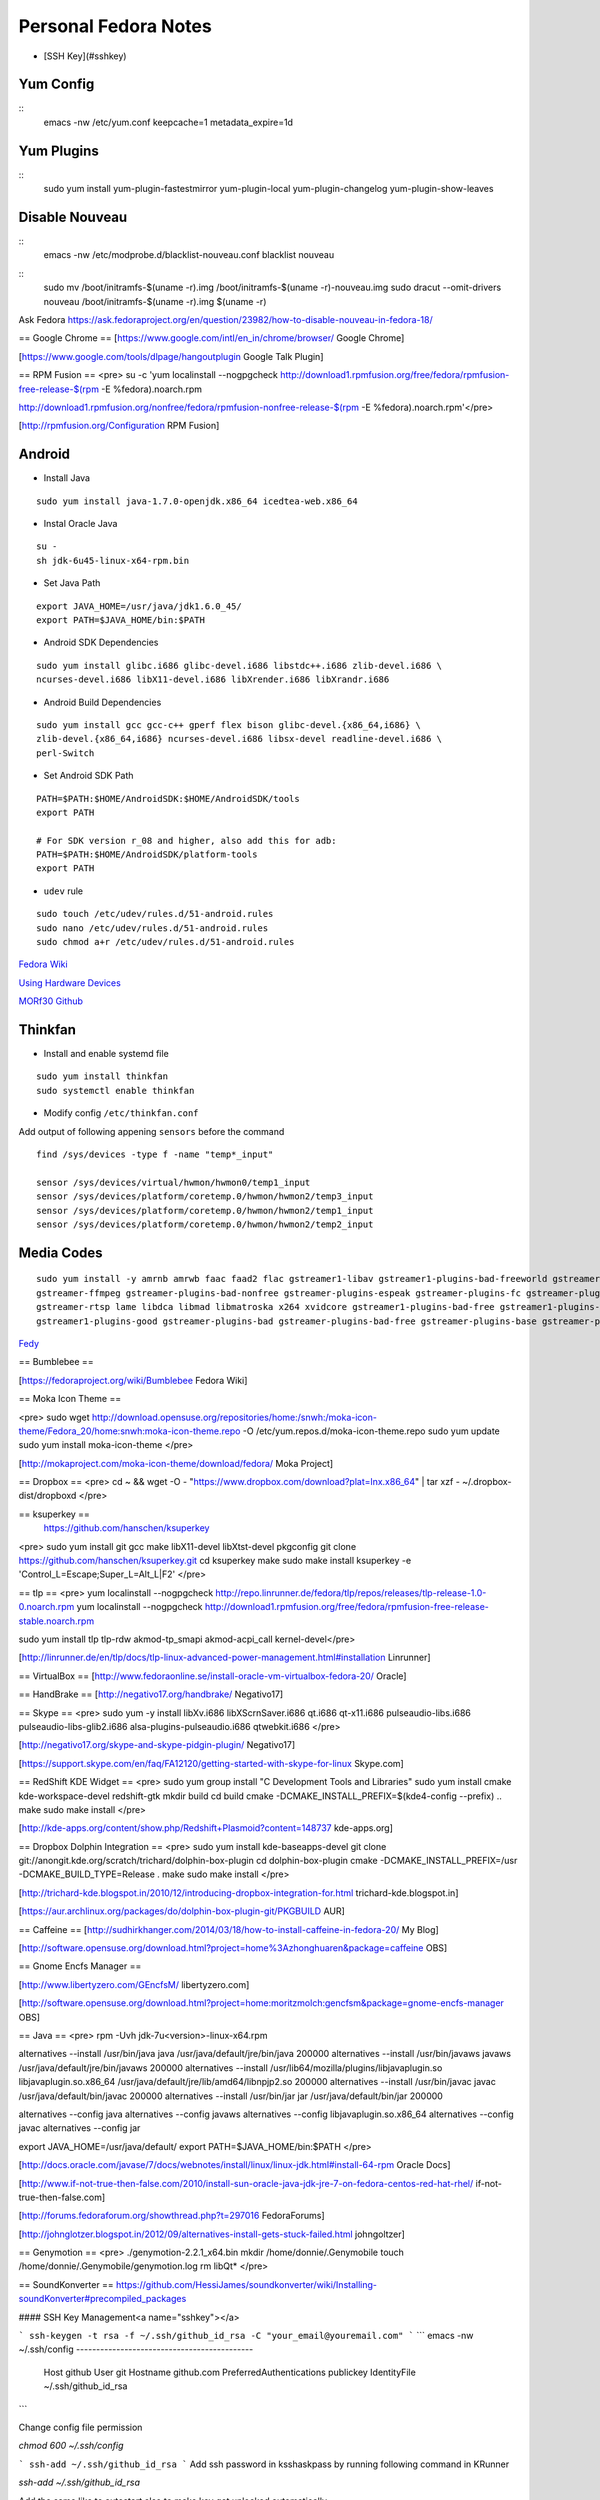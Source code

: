 =========================
Personal Fedora Notes
=========================

* [SSH Key](#sshkey)

Yum Config
----------
::
  emacs -nw /etc/yum.conf
  keepcache=1
  metadata_expire=1d

Yum Plugins
-----------
::
  sudo yum install yum-plugin-fastestmirror yum-plugin-local yum-plugin-changelog yum-plugin-show-leaves

Disable Nouveau
----------------
::
  emacs -nw /etc/modprobe.d/blacklist-nouveau.conf
  blacklist nouveau

::
  sudo mv /boot/initramfs-$(uname -r).img /boot/initramfs-$(uname -r)-nouveau.img
  sudo dracut --omit-drivers nouveau /boot/initramfs-$(uname -r).img $(uname -r)


Ask Fedora https://ask.fedoraproject.org/en/question/23982/how-to-disable-nouveau-in-fedora-18/

== Google Chrome ==
[https://www.google.com/intl/en_in/chrome/browser/ Google Chrome]

[https://www.google.com/tools/dlpage/hangoutplugin Google Talk Plugin]

== RPM Fusion ==
<pre>
su -c 'yum localinstall --nogpgcheck http://download1.rpmfusion.org/free/fedora/rpmfusion-free-release-$(rpm -E %fedora).noarch.rpm 

http://download1.rpmfusion.org/nonfree/fedora/rpmfusion-nonfree-release-$(rpm -E %fedora).noarch.rpm'</pre>

[http://rpmfusion.org/Configuration RPM Fusion]

Android
--------

- Install Java

::

    sudo yum install java-1.7.0-openjdk.x86_64 icedtea-web.x86_64

- Instal Oracle Java

::
  
  su -
  sh jdk-6u45-linux-x64-rpm.bin

- Set Java Path

::

  export JAVA_HOME=/usr/java/jdk1.6.0_45/
  export PATH=$JAVA_HOME/bin:$PATH

- Android SDK Dependencies

::

  sudo yum install glibc.i686 glibc-devel.i686 libstdc++.i686 zlib-devel.i686 \
  ncurses-devel.i686 libX11-devel.i686 libXrender.i686 libXrandr.i686

- Android Build Dependencies

::

  sudo yum install gcc gcc-c++ gperf flex bison glibc-devel.{x86_64,i686} \
  zlib-devel.{x86_64,i686} ncurses-devel.i686 libsx-devel readline-devel.i686 \
  perl-Switch

- Set Android SDK Path

::

  PATH=$PATH:$HOME/AndroidSDK:$HOME/AndroidSDK/tools
  export PATH

  # For SDK version r_08 and higher, also add this for adb:
  PATH=$PATH:$HOME/AndroidSDK/platform-tools
  export PATH

- ``udev`` rule

::

  sudo touch /etc/udev/rules.d/51-android.rules
  sudo nano /etc/udev/rules.d/51-android.rules
  sudo chmod a+r /etc/udev/rules.d/51-android.rules
  
`Fedora Wiki <https://fedoraproject.org/wiki/HOWTO_Setup_Android_Development>`_

`Using Hardware Devices <http://developer.android.com/tools/device.html>`_

`MORf30 Github <https://github.com/M0Rf30/android-udev-rules/blob/master/51-android.rules>`_

Thinkfan
---------

- Install and enable systemd file

::

  sudo yum install thinkfan
  sudo systemctl enable thinkfan

- Modify config ``/etc/thinkfan.conf``
Add output of following appening ``sensors`` before the command

::

  find /sys/devices -type f -name "temp*_input"
  
  sensor /sys/devices/virtual/hwmon/hwmon0/temp1_input
  sensor /sys/devices/platform/coretemp.0/hwmon/hwmon2/temp3_input
  sensor /sys/devices/platform/coretemp.0/hwmon/hwmon2/temp1_input
  sensor /sys/devices/platform/coretemp.0/hwmon/hwmon2/temp2_input
  

Media Codes
------------

::

  sudo yum install -y amrnb amrwb faac faad2 flac gstreamer1-libav gstreamer1-plugins-bad-freeworld gstreamer1-plugins-ugly \
  gstreamer-ffmpeg gstreamer-plugins-bad-nonfree gstreamer-plugins-espeak gstreamer-plugins-fc gstreamer-plugins-ugly \
  gstreamer-rtsp lame libdca libmad libmatroska x264 xvidcore gstreamer1-plugins-bad-free gstreamer1-plugins-base \
  gstreamer1-plugins-good gstreamer-plugins-bad gstreamer-plugins-bad-free gstreamer-plugins-base gstreamer-plugins-good

`Fedy <https://github.com/satya164/fedy/blob/master/plugins/util/media_codecs.sh>`_

== Bumblebee ==

[https://fedoraproject.org/wiki/Bumblebee Fedora Wiki]

== Moka Icon Theme ==

<pre>
sudo wget http://download.opensuse.org/repositories/home:/snwh:/moka-icon-theme/Fedora_20/home:snwh:moka-icon-theme.repo -O /etc/yum.repos.d/moka-icon-theme.repo
sudo yum update
sudo yum install moka-icon-theme
</pre>

[http://mokaproject.com/moka-icon-theme/download/fedora/ Moka Project]

== Dropbox ==
<pre>
cd ~ && wget -O - "https://www.dropbox.com/download?plat=lnx.x86_64" | tar xzf -
~/.dropbox-dist/dropboxd
</pre>

== ksuperkey ==
 https://github.com/hanschen/ksuperkey
<pre>
sudo yum install git gcc make libX11-devel libXtst-devel pkgconfig
git clone https://github.com/hanschen/ksuperkey.git
cd ksuperkey
make
sudo make install
ksuperkey -e 'Control_L=Escape;Super_L=Alt_L|F2'
</pre>

== tlp ==
<pre>
yum localinstall --nogpgcheck http://repo.linrunner.de/fedora/tlp/repos/releases/tlp-release-1.0-0.noarch.rpm
yum localinstall --nogpgcheck http://download1.rpmfusion.org/free/fedora/rpmfusion-free-release-stable.noarch.rpm

sudo yum install tlp tlp-rdw akmod-tp_smapi akmod-acpi_call kernel-devel</pre>

[http://linrunner.de/en/tlp/docs/tlp-linux-advanced-power-management.html#installation Linrunner]

== VirtualBox ==
[http://www.fedoraonline.se/install-oracle-vm-virtualbox-fedora-20/ Oracle]

== HandBrake ==
[http://negativo17.org/handbrake/ Negativo17]

== Skype ==
<pre>
sudo yum -y install libXv.i686 libXScrnSaver.i686 qt.i686 qt-x11.i686 pulseaudio-libs.i686 \
pulseaudio-libs-glib2.i686 alsa-plugins-pulseaudio.i686 qtwebkit.i686
</pre>

[http://negativo17.org/skype-and-skype-pidgin-plugin/ Negativo17]

[https://support.skype.com/en/faq/FA12120/getting-started-with-skype-for-linux Skype.com]

== RedShift KDE Widget ==
<pre>
sudo yum group install "C Development Tools and Libraries"
sudo yum install cmake kde-workspace-devel redshift-gtk
mkdir build
cd build
cmake -DCMAKE_INSTALL_PREFIX=$(kde4-config --prefix) ..
make
sudo make install
</pre>

[http://kde-apps.org/content/show.php/Redshift+Plasmoid?content=148737 kde-apps.org]

== Dropbox Dolphin Integration ==
<pre>
sudo yum install kde-baseapps-devel
git clone git://anongit.kde.org/scratch/trichard/dolphin-box-plugin
cd dolphin-box-plugin
cmake -DCMAKE_INSTALL_PREFIX=/usr -DCMAKE_BUILD_TYPE=Release .
make
sudo make install
</pre>

[http://trichard-kde.blogspot.in/2010/12/introducing-dropbox-integration-for.html trichard-kde.blogspot.in]

[https://aur.archlinux.org/packages/do/dolphin-box-plugin-git/PKGBUILD AUR]

== Caffeine == 
[http://sudhirkhanger.com/2014/03/18/how-to-install-caffeine-in-fedora-20/ My Blog]

[http://software.opensuse.org/download.html?project=home%3Azhonghuaren&package=caffeine OBS]

== Gnome Encfs Manager ==

[http://www.libertyzero.com/GEncfsM/ libertyzero.com]

[http://software.opensuse.org/download.html?project=home:moritzmolch:gencfsm&package=gnome-encfs-manager OBS]

== Java ==
<pre>
rpm -Uvh jdk-7u<version>-linux-x64.rpm

alternatives --install /usr/bin/java java /usr/java/default/jre/bin/java 200000
alternatives --install /usr/bin/javaws javaws /usr/java/default/jre/bin/javaws 200000
alternatives --install /usr/lib64/mozilla/plugins/libjavaplugin.so libjavaplugin.so.x86_64 /usr/java/default/jre/lib/amd64/libnpjp2.so 200000
alternatives --install /usr/bin/javac javac /usr/java/default/bin/javac 200000
alternatives --install /usr/bin/jar jar /usr/java/default/bin/jar 200000

alternatives --config java
alternatives --config javaws
alternatives --config libjavaplugin.so.x86_64
alternatives --config javac
alternatives --config jar

export JAVA_HOME=/usr/java/default/
export PATH=$JAVA_HOME/bin:$PATH
</pre>

[http://docs.oracle.com/javase/7/docs/webnotes/install/linux/linux-jdk.html#install-64-rpm Oracle Docs]

[http://www.if-not-true-then-false.com/2010/install-sun-oracle-java-jdk-jre-7-on-fedora-centos-red-hat-rhel/ if-not-true-then-false.com]

[http://forums.fedoraforum.org/showthread.php?t=297016 FedoraForums]

[http://johnglotzer.blogspot.in/2012/09/alternatives-install-gets-stuck-failed.html johngoltzer]

== Genymotion ==
<pre>
./genymotion-2.2.1_x64.bin
mkdir /home/donnie/.Genymobile
touch /home/donnie/.Genymobile/genymotion.log
rm libQt*
</pre>

== SoundKonverter ==
https://github.com/HessiJames/soundkonverter/wiki/Installing-soundKonverter#precompiled_packages

#### SSH Key Management<a name="sshkey"></a>

```
ssh-keygen -t rsa -f ~/.ssh/github_id_rsa -C "your_email@youremail.com"
```
```
emacs -nw ~/.ssh/config
--------------------------------------------
      Host github
      User git
      Hostname github.com
      PreferredAuthentications publickey
      IdentityFile ~/.ssh/github_id_rsa
```

Change config file permission

`chmod 600 ~/.ssh/config`

```
ssh-add ~/.ssh/github_id_rsa
```
Add ssh password in ksshaskpass by running following command in KRunner

`ssh-add ~/.ssh/github_id_rsa`

Add the same like to autostart also to make key get unlocked automatically

https://help.github.com/articles/generating-ssh-keys

http://dbushell.com/2013/01/27/multiple-accounts-and-ssh-keys/

http://www.robotgoblin.co.uk/blog/2012/07/24/managing-multiple-ssh-keys/

http://wiki.gentoo.org/wiki/Keychain

Viber
=======
::

   ar p viber.deb data.tar.gz | tar zx

`Ask Fedora <https://ask.fedoraproject.org/en/question/45112/viber-on-fedora/>`_
`Viber.com <http://www.viber.com/>`_

reStructuredText
-----------------

::

  sudo yum install python-docutils python-sphinx
